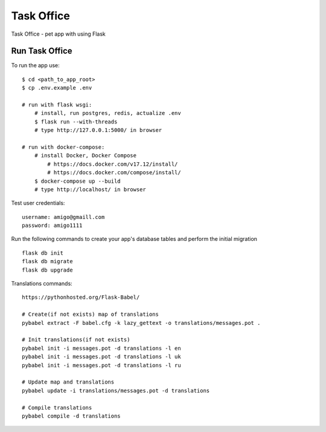 ===============================
Task Office
===============================
Task Office - pet app with using Flask


.. image:: https://img.shields.io/badge/code%20style-black-000000.svg
     :target: https://github.com/ambv/black
     :alt: Black code style


Run Task Office
^^^^^^^^^^^^^^^^^^

To run the app use::

    $ cd <path_to_app_root>
    $ cp .env.example .env

    # run with flask wsgi:
        # install, run postgres, redis, actualize .env
        $ flask run --with-threads
        # type http://127.0.0.1:5000/ in browser

    # run with docker-compose:
        # install Docker, Docker Compose
            # https://docs.docker.com/v17.12/install/
            # https://docs.docker.com/compose/install/
        $ docker-compose up --build
        # type http://localhost/ in browser

Test user credentials::

        username: amigo@gmaill.com
        password: amigo1111


Run the following commands to create your app's
database tables and perform the initial migration ::

    flask db init
    flask db migrate
    flask db upgrade

Translations commands::

    https://pythonhosted.org/Flask-Babel/

    # Create(if not exists) map of translations
    pybabel extract -F babel.cfg -k lazy_gettext -o translations/messages.pot .

    # Init translations(if not exists)
    pybabel init -i messages.pot -d translations -l en
    pybabel init -i messages.pot -d translations -l uk
    pybabel init -i messages.pot -d translations -l ru

    # Update map and translations
    pybabel update -i translations/messages.pot -d translations

    # Compile translations
    pybabel compile -d translations


